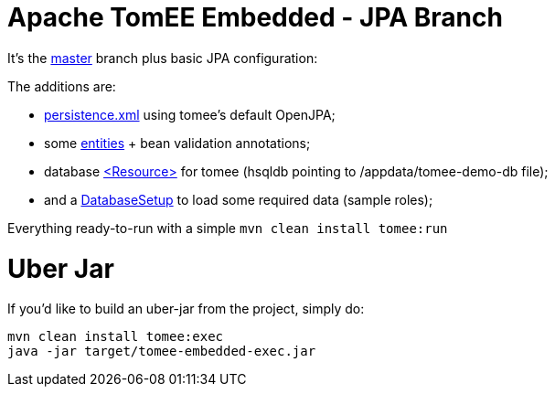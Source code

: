 # Apache TomEE Embedded - JPA Branch

It's the https://github.com/luisfga/tomee-embedded[master] branch plus basic JPA configuration: 

.The additions are:
* https://github.com/luisfga/tomee-embedded/blob/jpa/src/main/resources/META-INF/persistence.xml[persistence.xml] using tomee's default OpenJPA;
* some https://github.com/luisfga/tomee-embedded/tree/jpa/src/main/java/br/com/luisfga/domain/entities[entities] + bean validation annotations; 
* database https://github.com/luisfga/tomee-embedded/blob/jpa/src/main/webapp/WEB-INF/resources.xml[<Resource>] for tomee (hsqldb pointing to /appdata/tomee-demo-db file);
* and a https://github.com/luisfga/tomee-embedded/blob/jpa/src/main/java/br/com/luisfga/domain/config/DatabaseSetup.java[DatabaseSetup] to load some required data (sample roles);

Everything ready-to-run with a simple `mvn clean install tomee:run`

# Uber Jar

If you'd like to build an uber-jar from the project, simply do:

----
mvn clean install tomee:exec
java -jar target/tomee-embedded-exec.jar
----
